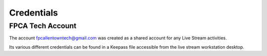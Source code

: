 Credentials
===========

.. _installation:

FPCA Tech Account
-----------------

The account fpcallentowntech@gmail.com was created as a shared account for any Live Stream activities.

Its various different credentials can be found in a Keepass file accessible from
the live stream workstation desktop.

